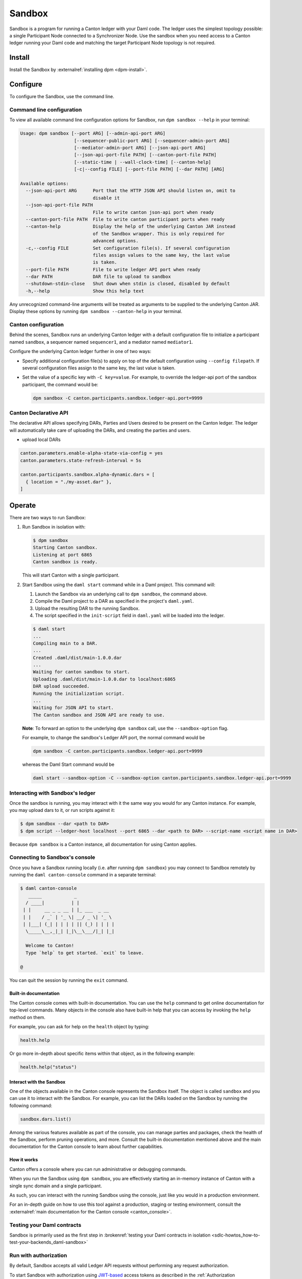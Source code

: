 .. _component-howtos-application-development-daml-sandbox:

.. _sandbox-manual:

Sandbox
=======

Sandbox is a program for running a Canton ledger with your Daml code.
The ledger uses the simplest topology possible: a single Participant Node connected to a Synchronizer Node.
Use the sandbox when you need access to a Canton ledger running your Daml code and matching the target Participant Node topology is not required.

Install
-------

Install the Sandbox by :externalref:`installing dpm <dpm-install>`.

Configure
---------

To configure the Sandbox, use the command line.

Command line configuration
^^^^^^^^^^^^^^^^^^^^^^^^^^

To view all available command line configuration options for Sandbox, run ``dpm sandbox --help`` in your terminal:

.. code-block:: none

      Usage: dpm sandbox [--port ARG] [--admin-api-port ARG]
                          [--sequencer-public-port ARG] [--sequencer-admin-port ARG]
                          [--mediator-admin-port ARG] [--json-api-port ARG]
                          [--json-api-port-file PATH] [--canton-port-file PATH]
                          [--static-time | --wall-clock-time] [--canton-help]
                          [-c|--config FILE] [--port-file PATH] [--dar PATH] [ARG]

      Available options:
        --json-api-port ARG      Port that the HTTP JSON API should listen on, omit to
                                 disable it
        --json-api-port-file PATH
                                 File to write canton json-api port when ready
        --canton-port-file PATH  File to write canton participant ports when ready
        --canton-help            Display the help of the underlying Canton JAR instead
                                 of the Sandbox wrapper. This is only required for
                                 advanced options.
        -c,--config FILE         Set configuration file(s). If several configuration
                                 files assign values to the same key, the last value
                                 is taken.
        --port-file PATH         File to write ledger API port when ready
        --dar PATH               DAR file to upload to sandbox
        --shutdown-stdin-close   Shut down when stdin is closed, disabled by default
        -h,--help                Show this help text

Any unrecognized command-line arguments will be treated as arguments to be
supplied to the underlying Canton JAR. Display these options by running ``dpm sandbox --canton-help``
in your terminal.

Canton configuration
^^^^^^^^^^^^^^^^^^^^

Behind the scenes, Sandbox runs an underlying Canton ledger with a default
configuration file to initialize a participant named ``sandbox``, a sequencer
named ``sequencer1``, and a mediator named ``mediator1``.

Configure the underlying Canton ledger further in one of two ways:

* Specify additional configuration file(s) to apply on top of the default
  configuration using ``--config filepath``. If several configuration files
  assign to the same key, the last value is taken.

* Set the value of a specific key with ``-C key=value``. For example, to
  override the ledger-api port of the sandbox participant, the command would be:

  .. code-block:: none

        dpm sandbox -C canton.participants.sandbox.ledger-api.port=9999

.. _canton-declarative-api:

Canton Declarative API
^^^^^^^^^^^^^^^^^^^^^^
The declarative API allows specifying DARs, Parties and Users desired to be present on the Canton ledger.
The ledger will automatically take care of uploading the DARs, and creating the parties and users.

- upload local DARs

.. code-block:: none

  canton.parameters.enable-alpha-state-via-config = yes
  canton.parameters.state-refresh-interval = 5s
  
  canton.participants.sandbox.alpha-dynamic.dars = [
    { location = "./my-asset.dar" },
  ]

Operate
-------

There are two ways to run Sandbox:

#. Run Sandbox in isolation with:

   .. code-block:: none

         $ dpm sandbox
         Starting Canton sandbox.
         Listening at port 6865
         Canton sandbox is ready.

   This will start Canton with a single participant.

#. Start Sandbox using the ``daml start`` command while in a Daml project. This command will:

   #. Launch the Sandbox via an underlying call to ``dpm sandbox``, the command above.
   #. Compile the Daml project to a DAR as specified in the project's ``daml.yaml``.
   #. Upload the resulting DAR to the running Sandbox.
   #. The script specified in the ``init-script`` field in ``daml.yaml`` will be loaded into the ledger.

   .. code-block:: none

         $ daml start
         ...
         Compiling main to a DAR.
         ...
         Created .daml/dist/main-1.0.0.dar
         ...
         Waiting for canton sandbox to start.
         Uploading .daml/dist/main-1.0.0.dar to localhost:6865
         DAR upload succeeded.
         Running the initialization script.
         ...
         Waiting for JSON API to start.
         The Canton sandbox and JSON API are ready to use.

   **Note**: To forward an option to the underlying ``dpm sandbox`` call, use
   the ``--sandbox-option`` flag.

   For example, to change the sandbox's Ledger API port, the normal command would be

   .. code-block:: none

         dpm sandbox -C canton.participants.sandbox.ledger-api.port=9999

   whereas the Daml Start command would be

   .. code-block:: none

         daml start --sandbox-option -C --sandbox-option canton.participants.sandbox.ledger-api.port=9999

Interacting with Sandbox's ledger
^^^^^^^^^^^^^^^^^^^^^^^^^^^^^^^^^

Once the sandbox is running, you may interact with it the same way you would for
any Canton instance. For example, you may upload dars to it, or run scripts
against it:

.. code-block:: none

    $ dpm sandbox --dar <path to DAR>
    $ dpm script --ledger-host localhost --port 6865 --dar <path to DAR> --script-name <script name in DAR>

Because ``dpm sandbox`` is a Canton instance, all documentation for using Canton applies.

.. _running-canton-console-against-daml-sandbox:

Connecting to Sandbox's console
^^^^^^^^^^^^^^^^^^^^^^^^^^^^^^^

Once you have a Sandbox running locally (i.e. after running ``dpm sandbox``)
you may connect to Sandbox remotely by running the ``daml canton-console``
command in a separate terminal:

.. code-block:: none

    $ daml canton-console
       _____            _
      / ____|          | |
     | |     __ _ _ __ | |_ ___  _ __
     | |    / _` | '_ \| __/ _ \| '_ \
     | |___| (_| | | | | || (_) | | | |
      \_____\__,_|_| |_|\__\___/|_| |_|

      Welcome to Canton!
      Type `help` to get started. `exit` to leave.

    @

You can quit the session by running the ``exit`` command.

Built-in documentation
""""""""""""""""""""""

The Canton console comes with built-in documentation. You
can use the ``help`` command to get online documentation for top-level commands. Many objects in the
console also have built-in help that you can access by invoking the ``help`` method on them.

For example, you can ask for help on the ``health`` object by typing:

.. code-block:: scala

  health.help

Or go more in-depth about specific items within that object, as in the following example:

.. code-block:: scala

  health.help("status")

Interact with the Sandbox
"""""""""""""""""""""""""

One of the objects available in the Canton console represents the Sandbox itself. The object is called
``sandbox`` and you can use it to interact with the Sandbox. For example, you can list the DARs loaded
on the Sandbox by running the following command:

.. code-block:: scala

  sandbox.dars.list()

Among the various features available as part of the console, you can manage parties and packages,
check the health of the Sandbox, perform pruning operations, and more. Consult the built-in documentation mentioned
above and the main documentation for the Canton console to learn about further capabilities.

How it works
""""""""""""

Canton offers a console where you can run administrative or debugging commands.

When you run the Sandbox using ``dpm sandbox``, you are effectively starting an
in-memory instance of Canton with a single sync domain and a single participant.

As such, you can interact with the running Sandbox using the console, just like you would
in a production environment.

For an in-depth guide on how to use this tool against a production, staging or
testing environment, consult the :externalref:`main documentation for the Canton console <canton_console>`.

Testing your Daml contracts
^^^^^^^^^^^^^^^^^^^^^^^^^^^

Sandbox is primarily used as the first step in :brokenref:`testing your Daml contracts in isolation <sdlc-howtos_how-to-test-your-backends_daml-sandbox>`

.. _sandbox-authorization:

Run with authorization
^^^^^^^^^^^^^^^^^^^^^^

By default, Sandbox accepts all valid Ledger API requests without performing any request authorization.

To start Sandbox with authorization using `JWT-based <https://jwt.io/>`__
access tokens as described in the
:ref:`Authorization documentation <authorization>`, create a
config file that specifies the type of
authorization service and the path to the certificate, then supply that config
file to Sandbox with ``dpm sandbox --config auth.conf``.

.. code-block:: none
   :caption: auth.conf

   canton.participants.sandbox.ledger-api.auth-services = [{
       // type can be
       //   jwt-rs-256-crt
       //   jwt-es-256-crt
       //   jwt-es-512-crt
       //   jwt-rs-256-jwks with an additional url
       //   unsafe-jwt-hmac-256 with an additional secret
       type = jwt-rs-256-crt
       certificate = my-certificate.cert
   }]

The settings under ``auth-services`` are described in detail in `API configuration documentation <jwt-authorization>`__

Generate JSON web tokens (JWT)
""""""""""""""""""""""""""""""

To generate access tokens for testing purposes, use the `jwt.io <https://jwt.io/>`__ web site.


Generate RSA keys
"""""""""""""""""

To generate RSA keys for testing purposes, use the following command

.. code-block:: none

  openssl req -nodes -new -x509 -keyout sandbox.key -out sandbox.crt

which generates the following files:

- ``sandbox.key``: the private key in PEM/DER/PKCS#1 format
- ``sandbox.crt``: a self-signed certificate containing the public key, in PEM/DER/X.509 Certificate format

Generate EC keys
""""""""""""""""

To generate keys to be used with ES256 for testing purposes, use the following command

.. code-block:: none

  openssl req -x509 -nodes -days 3650 -newkey ec:<(openssl ecparam -name prime256v1) -keyout ecdsa256.key -out ecdsa256.crt

which generates the following files:

- ``ecdsa256.key``: the private key in PEM/DER/PKCS#1 format
- ``ecdsa256.crt``: a self-signed certificate containing the public key, in PEM/DER/X.509 Certificate format

Similarly, you can use the following command for ES512 keys:

.. code-block:: none

  openssl req -x509 -nodes -days 3650 -newkey ec:<(openssl ecparam -name secp521r1) -keyout ecdsa512.key -out ecdsa512.crt

.. _sandbox-tls:

Run with TLS
^^^^^^^^^^^^

To enable TLS, you need to specify the private key for your server and
the certificate chain. This enables TLS for both the gRPC Ledger API and
the Canton Admin API. When enabling client authentication, you also
need to specify client certificates which can be used by Canton’s
internal processes. Note that the identity of the application
will not be proven by using this method, i.e. the `application_id` field in the request
is not necessarily correlated with the CN (Common Name) in the certificate.
Below, you can see an example config. For more details on TLS, refer to
Canton’s documentation on TLS configuration.


.. code-block:: none
   :caption: tls.conf

   canton.participants.sandbox.ledger-api {
     tls {
       // the certificate to be used by the server
       cert-chain-file = "./tls/ledger-api.crt"
       // private key of the server
       private-key-file = "./tls/ledger-api.pem"
       // trust collection, which means that all client certificates will be verified using the trusted
       // certificates in this store. if omitted, the JVM default trust store is used.
       trust-collection-file = "./tls/root-ca.crt"
       // define whether clients need to authenticate as well (default not)
       client-auth = {
         // none, optional and require are supported
         type = require
         // If clients are required to authenticate as well, we need to provide a client
         // certificate and the key, as Canton has internal processes that need to connect to these
         // APIs. If the server certificate is trusted by the trust-collection, then you can
         // just use the server certificates. Otherwise, you need to create separate ones.
         admin-client {
           cert-chain-file = "./tls/admin-client.crt"
           private-key-file = "./tls/admin-client.pem"
         }
       }
     }
   }

Dev Protocol
^^^^^^^^^^^^

To enable the canton dev protocol:

.. code:: shell

  cat <<EOF
  canton.participants.sandbox.parameters.alpha-version-support = true
  canton.sequencers.sequencer1.parameters.alpha-version-support = true
  canton.parameters {
      non-standard-config = yes
      alpha-version-support = yes
  }
  EOF > dev-protocol.conf

  CANTON_PROTOCOL_VERSION=dev dpm sandbox -c dev-protocol.conf


Troubleshoot
------------

Failed to bind to address
^^^^^^^^^^^^^^^^^^^^^^^^^

By default, Sandbox reserves five ports for its Canton services:

* ``6865`` for the participant's Ledger API
* ``6866`` for the participant's Admin API
* ``6867`` for the sequencer's public API
* ``6868`` for the sequencer's admin API
* ``6869`` for the mediator's admin API

The Sandbox will also bind to the port specified in the ``--json-api-port``, if
any.

When one of these ports is already used by an existing process, Sandbox will
emit an error that contains the following text:

.. code-block:: none

   Failed to bind to address /127.0.0.1:<port number>

This is most commonly either caused by an existing process that is already
listening on that port, or if you do not have the permissions to bind to that
address.

On Linux, the ``lsof -n -i`` command lists what processes are already listening
to a port. For example, if an existing Java program is already listening to
6865, ``lsof`` would look as follows:

.. code-block:: none

      $ lsof -n -i
      ...
      java       707977 username       77u  IPv6 67556378      0t0  TCP 127.0.0.1:6865 (LISTEN)
      ...

If killing the existing process isn't an option, or if you don't have the
permission to bind to a given port, you can reconfigure the ports of a given
node using the top-level options described below:

* Use ``--port=<port>`` to override binding to ``6865``
* Use ``--admin-api-port=<port>`` to override binding to ``6866``
* Use ``--sequencer-public-port=<port>`` to override binding to ``6867``
* Use ``--sequencer-admin-port=<port>`` to override binding to ``6868``
* Use ``--mediator-admin-port=<port>`` to override binding to ``6869``
* Use ``--json-api-port`` to change the port to which the JSON API binds.

SDK not installed
^^^^^^^^^^^^^^^^^

If the ``daml.yaml`` file of the project you are currently in specifies a
version of the dpm SDK that is not installed, you may get the following error
message:

.. code-block:: none

      SDK not installed. Cannot run command without SDK.

To fix this, you can:

* Install the SDK as instructed to by the error, or
* Change the SDK version in the project's ``daml.yaml`` file, or
* Change directories to be outside of the project, where the default Daml
  version that is already installed on your system will be used.
